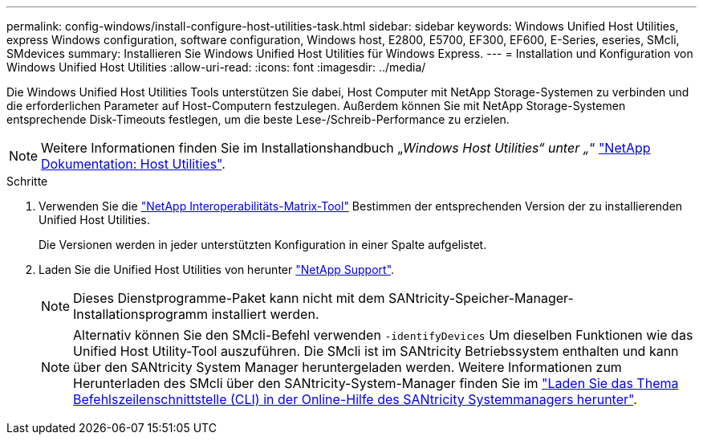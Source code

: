 ---
permalink: config-windows/install-configure-host-utilities-task.html 
sidebar: sidebar 
keywords: Windows Unified Host Utilities, express Windows configuration, software configuration, Windows host, E2800, E5700, EF300, EF600, E-Series, eseries, SMcli, SMdevices 
summary: Installieren Sie Windows Unified Host Utilities für Windows Express. 
---
= Installation und Konfiguration von Windows Unified Host Utilities
:allow-uri-read: 
:icons: font
:imagesdir: ../media/


[role="lead"]
Die Windows Unified Host Utilities Tools unterstützen Sie dabei, Host Computer mit NetApp Storage-Systemen zu verbinden und die erforderlichen Parameter auf Host-Computern festzulegen. Außerdem können Sie mit NetApp Storage-Systemen entsprechende Disk-Timeouts festlegen, um die beste Lese-/Schreib-Performance zu erzielen.


NOTE: Weitere Informationen finden Sie im Installationshandbuch „_Windows Host Utilities“ unter „_“ http://mysupport.netapp.com/documentation/productlibrary/index.html?productID=61343["NetApp Dokumentation: Host Utilities"^].

.Schritte
. Verwenden Sie die http://mysupport.netapp.com/matrix["NetApp Interoperabilitäts-Matrix-Tool"^] Bestimmen der entsprechenden Version der zu installierenden Unified Host Utilities.
+
Die Versionen werden in jeder unterstützten Konfiguration in einer Spalte aufgelistet.

. Laden Sie die Unified Host Utilities von herunter http://mysupport.netapp.com["NetApp Support"^].
+

NOTE: Dieses Dienstprogramme-Paket kann nicht mit dem SANtricity-Speicher-Manager-Installationsprogramm installiert werden.

+

NOTE: Alternativ können Sie den SMcli-Befehl verwenden `-identifyDevices` Um dieselben Funktionen wie das Unified Host Utility-Tool auszuführen. Die SMcli ist im SANtricity Betriebssystem enthalten und kann über den SANtricity System Manager heruntergeladen werden. Weitere Informationen zum Herunterladen des SMcli über den SANtricity-System-Manager finden Sie im https://docs.netapp.com/us-en/e-series-santricity/sm-settings/download-cli.html["Laden Sie das Thema Befehlszeilenschnittstelle (CLI) in der Online-Hilfe des SANtricity Systemmanagers herunter"^].


